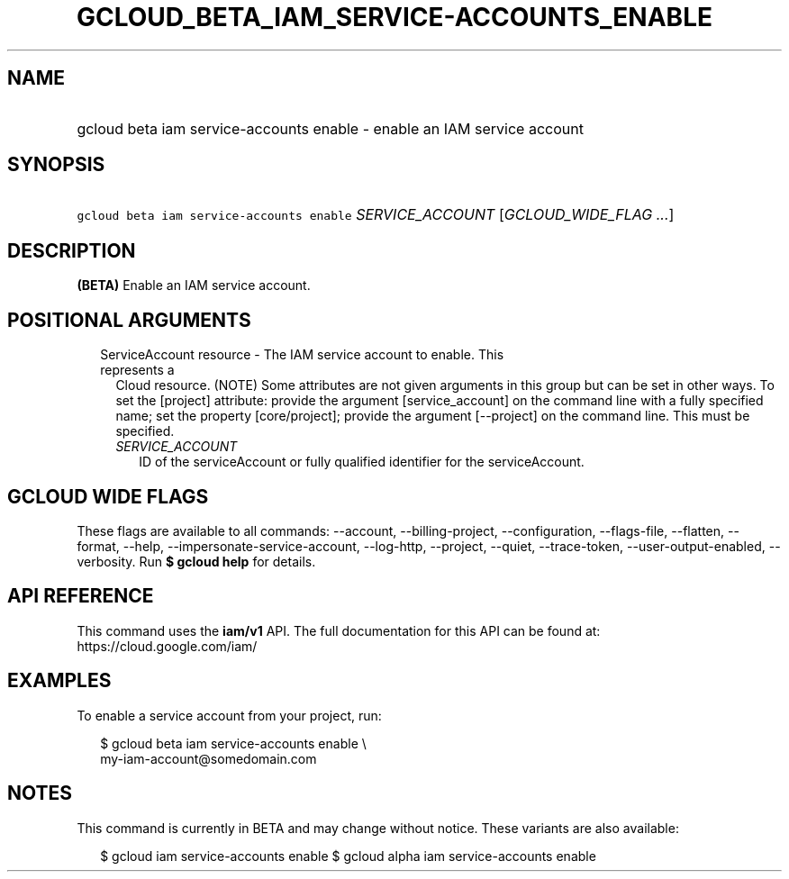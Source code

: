 
.TH "GCLOUD_BETA_IAM_SERVICE\-ACCOUNTS_ENABLE" 1



.SH "NAME"
.HP
gcloud beta iam service\-accounts enable \- enable an IAM service account



.SH "SYNOPSIS"
.HP
\f5gcloud beta iam service\-accounts enable\fR \fISERVICE_ACCOUNT\fR [\fIGCLOUD_WIDE_FLAG\ ...\fR]



.SH "DESCRIPTION"

\fB(BETA)\fR Enable an IAM service account.



.SH "POSITIONAL ARGUMENTS"

.RS 2m
.TP 2m

ServiceAccount resource \- The IAM service account to enable. This represents a
Cloud resource. (NOTE) Some attributes are not given arguments in this group but
can be set in other ways. To set the [project] attribute: provide the argument
[service_account] on the command line with a fully specified name; set the
property [core/project]; provide the argument [\-\-project] on the command line.
This must be specified.

.RS 2m
.TP 2m
\fISERVICE_ACCOUNT\fR
ID of the serviceAccount or fully qualified identifier for the serviceAccount.


.RE
.RE
.sp

.SH "GCLOUD WIDE FLAGS"

These flags are available to all commands: \-\-account, \-\-billing\-project,
\-\-configuration, \-\-flags\-file, \-\-flatten, \-\-format, \-\-help,
\-\-impersonate\-service\-account, \-\-log\-http, \-\-project, \-\-quiet,
\-\-trace\-token, \-\-user\-output\-enabled, \-\-verbosity. Run \fB$ gcloud
help\fR for details.



.SH "API REFERENCE"

This command uses the \fBiam/v1\fR API. The full documentation for this API can
be found at: https://cloud.google.com/iam/



.SH "EXAMPLES"

To enable a service account from your project, run:

.RS 2m
$ gcloud beta iam service\-accounts enable \e
    my\-iam\-account@somedomain.com
.RE



.SH "NOTES"

This command is currently in BETA and may change without notice. These variants
are also available:

.RS 2m
$ gcloud iam service\-accounts enable
$ gcloud alpha iam service\-accounts enable
.RE

